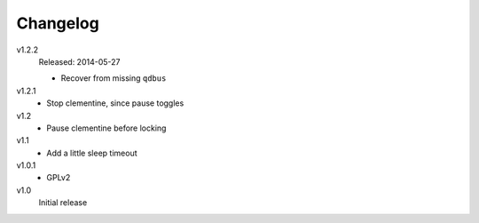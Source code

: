 .. Copyright © 2013-2014 Martin Ueding <dev@martin-ueding.de>

#########
Changelog
#########

v1.2.2
    Released: 2014-05-27

    - Recover from missing ``qdbus``

v1.2.1
    - Stop clementine, since pause toggles

v1.2
    - Pause clementine before locking

v1.1
    - Add a little sleep timeout

v1.0.1
    - GPLv2

v1.0
    Initial release
